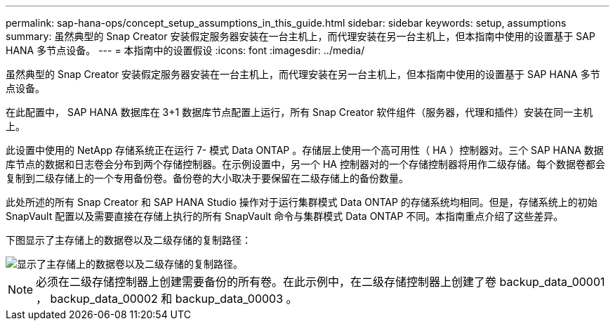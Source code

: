---
permalink: sap-hana-ops/concept_setup_assumptions_in_this_guide.html 
sidebar: sidebar 
keywords: setup, assumptions 
summary: 虽然典型的 Snap Creator 安装假定服务器安装在一台主机上，而代理安装在另一台主机上，但本指南中使用的设置基于 SAP HANA 多节点设备。 
---
= 本指南中的设置假设
:icons: font
:imagesdir: ../media/


[role="lead"]
虽然典型的 Snap Creator 安装假定服务器安装在一台主机上，而代理安装在另一台主机上，但本指南中使用的设置基于 SAP HANA 多节点设备。

在此配置中， SAP HANA 数据库在 3+1 数据库节点配置上运行，所有 Snap Creator 软件组件（服务器，代理和插件）安装在同一主机上。

此设置中使用的 NetApp 存储系统正在运行 7- 模式 Data ONTAP 。存储层上使用一个高可用性（ HA ）控制器对。三个 SAP HANA 数据库节点的数据和日志卷会分布到两个存储控制器。在示例设置中，另一个 HA 控制器对的一个存储控制器将用作二级存储。每个数据卷都会复制到二级存储上的一个专用备份卷。备份卷的大小取决于要保留在二级存储上的备份数量。

此处所述的所有 Snap Creator 和 SAP HANA Studio 操作对于运行集群模式 Data ONTAP 的存储系统均相同。但是，存储系统上的初始 SnapVault 配置以及需要直接在存储上执行的所有 SnapVault 命令与集群模式 Data ONTAP 不同。本指南重点介绍了这些差异。

下图显示了主存储上的数据卷以及二级存储的复制路径：

image::../media/sap_hana_multimode_setup.gif[显示了主存储上的数据卷以及二级存储的复制路径。]


NOTE: 必须在二级存储控制器上创建需要备份的所有卷。在此示例中，在二级存储控制器上创建了卷 backup_data_00001 ， backup_data_00002 和 backup_data_00003 。
